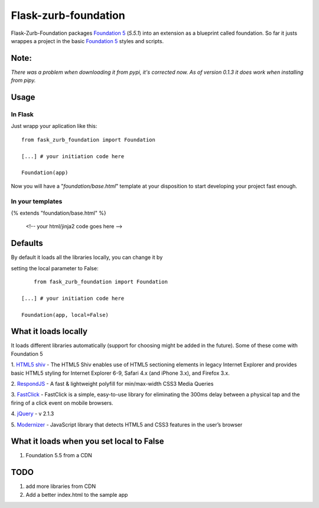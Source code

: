 Flask-zurb-foundation
=======================



.. image:: https://travis-ci.org/ondoheer/flask-zurb-foundation.png?branch=master
   :target: https://travis-ci.org/ondoheer/flask-zurb-foundation


Flask-Zurb-Foundation packages `Foundation 5
<http://foundation.zurb.com/>`_ (*5.5.1*) into an extension as a blueprint called foundation.
So far it justs wrappes a project in the basic `Foundation 5
<http://foundation.zurb.com/>`_ styles and scripts.


Note:
--------

*There was a problem when downloading it from pypi, it's corrected now. As of version 0.1.3 it does work when installing from pipy.*



Usage
------

In Flask
***********

Just wrapp your aplication like this::

    from fask_zurb_foundation import Foundation

    [...] # your initiation code here

    Foundation(app)


Now you will have a "*foundation/base.html*" template at your disposition to start developing your project fast enough.

In your templates
*******************

{% extends "foundation/base.html" %}

 <!-- your html/jinja2 code goes here -->



Defaults
----------

By default it loads all the libraries locally, you can change it by 

setting the local parameter to False::

	
	from fask_zurb_foundation import Foundation

    [...] # your initiation code here

    Foundation(app, local=False)



What it loads locally
----------------------

It loads different libraries automatically (support for choosing might be added in the future). Some of these come with Foundation 5

1. `HTML5 shiv
<https://github.com/aFarkas/html5shiv>`_ - The HTML5 Shiv enables use of HTML5 sectioning elements in legacy Internet Explorer and provides basic HTML5 styling for Internet Explorer 6-9, Safari 4.x (and iPhone 3.x), and Firefox 3.x.

2. `RespondJS
<https://github.com/scottjehl/Respond>`_ - A fast & lightweight polyfill for min/max-width CSS3 Media Queries

3. `FastClick
<https://github.com/ftlabs/fastclick>`_ - FastClick is a simple, easy-to-use library for eliminating the 300ms delay between a physical tap and the firing of a click event on mobile browsers.

4. `jQuery
<http://jquery.com/>`_ - v 2.1.3

5. `Modernizer
<http://modernizr.com/>`_ - JavaScript library that detects HTML5 and CSS3 features in the user’s browser


What it loads when you set local to False
------------------------------------------

1. Foundation 5.5 from a CDN


TODO
-----

1. add more libraries from CDN
2. Add a better index.html to the sample app

